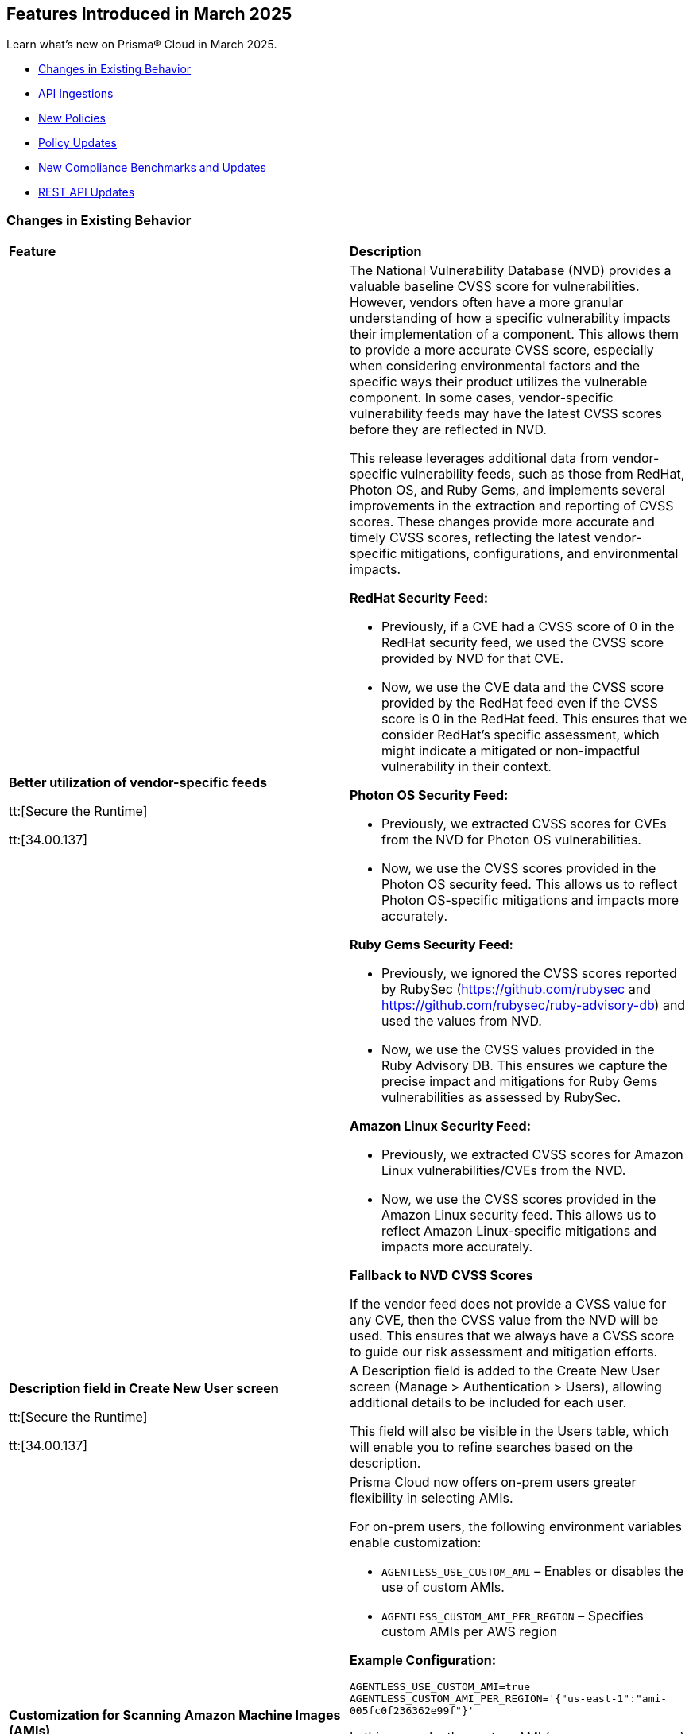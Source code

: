 == Features Introduced in March 2025

Learn what's new on Prisma® Cloud in March 2025.

// * <<new-features>>
* <<changes-in-existing-behavior>>
* <<api-ingestions>>
* <<new-policies>>
* <<policy-updates>>
//* <<iam-policy-updates>>
* <<new-compliance-benchmarks-and-updates>>
* <<rest-api-updates>>
//* <<deprecation-notices>>


//[#new-features]
//=== New Features
//[cols="30%a,70%a"]
//|===
//|*Feature*
//|*Description*



//|===


[#changes-in-existing-behavior]
=== Changes in Existing Behavior
[cols="50%a,50%a"]
|===
|*Feature*
|*Description*

|*Better utilization of vendor-specific feeds*
//CWP-63066

tt:[Secure the Runtime]

tt:[34.00.137]

|The National Vulnerability Database (NVD) provides a valuable baseline CVSS score for vulnerabilities. However, vendors often have a more granular understanding of how a specific vulnerability impacts their implementation of a component. This allows them to provide a more accurate CVSS score, especially when considering environmental factors and the specific ways their product utilizes the vulnerable component. In some cases, vendor-specific vulnerability feeds may have the latest CVSS scores before they are reflected in NVD.


This release leverages additional data from vendor-specific vulnerability feeds, such as those from RedHat, Photon OS, and Ruby Gems, and implements several improvements in the extraction and reporting of CVSS scores. These changes provide more accurate and timely CVSS scores, reflecting the latest vendor-specific mitigations, configurations, and environmental impacts.

*RedHat Security Feed:*
//CWP-62974

* Previously, if a CVE had a CVSS score of 0 in the RedHat security feed, we used the CVSS score provided by NVD for that CVE.

* Now, we use the CVE data and the CVSS score provided by the RedHat feed even if the CVSS score is 0 in the RedHat feed. This ensures that we consider RedHat's specific assessment, which might indicate a mitigated or non-impactful vulnerability in their context.

*Photon OS Security Feed:*
//CWP-62976

* Previously, we extracted CVSS scores for CVEs from the NVD for Photon OS vulnerabilities.

* Now, we use the CVSS scores provided in the Photon OS security feed. This allows us to reflect Photon OS-specific mitigations and impacts more accurately.

*Ruby Gems Security Feed:*
//CWP-62977

* Previously, we ignored the CVSS scores reported by RubySec (https://github.com/rubysec and https://github.com/rubysec/ruby-advisory-db) and used the values from NVD.

* Now, we use the CVSS values provided in the Ruby Advisory DB. This ensures we capture the precise impact and mitigations for Ruby Gems vulnerabilities as assessed by RubySec.

*Amazon Linux Security Feed:*
//CWP-62754)

* Previously, we extracted CVSS scores for Amazon Linux vulnerabilities/CVEs from the NVD.

* Now, we use the CVSS scores provided in the Amazon Linux  security feed. This allows us to reflect Amazon Linux-specific mitigations and impacts more accurately.

*Fallback to NVD CVSS Scores*

If the vendor feed does not provide a CVSS value for any CVE, then the CVSS value from the NVD will be used. This ensures that we always have a CVSS score to guide our risk assessment and mitigation efforts.

|*Description field in Create New User screen*
//CWP-63066

tt:[Secure the Runtime]

tt:[34.00.137]

|A Description field is added to the Create New User screen (Manage > Authentication > Users), allowing additional details to be included for each user. 

This field will also be visible in the Users table, which will enable you to refine searches based on the description.


|*Customization for Scanning Amazon Machine Images (AMIs)*
//CWP-49786

tt:[Secure the Runtime]

tt:[34.00.137]

|Prisma Cloud now offers on-prem users greater flexibility in selecting AMIs.

For on-prem users, the following environment variables enable customization: 

* `AGENTLESS_USE_CUSTOM_AMI` – Enables or disables the use of custom AMIs.

* `AGENTLESS_CUSTOM_AMI_PER_REGION` – Specifies custom AMIs per AWS region

*Example Configuration:*

`AGENTLESS_USE_CUSTOM_AMI=true`
`AGENTLESS_CUSTOM_AMI_PER_REGION='{"us-east-1":"ami-005fc0f236362e99f"}'`

In this example, the custom AMI (`ami-005fc0f236362e99f`) is used in the 'us-east-1' region.
 
*Behavior Based on Configuration:*

* If `AGENTLESS_USE_CUSTOM_AMI` is `false`, Prisma Cloud falls back to the previous scanner image, which is Ubuntu 20.04.

* If `AGENTLESS_USE_CUSTOM_AMI` is set to `true` but `AGENTLESS_CUSTOM_AMI_PER_REGION` is not set, Prisma Cloud uses the LaunchDarkly (LD) custom AMI list.

* If `AGENTLESS_USE_CUSTOM_AMI` is not set, Prisma Cloud defaults to the LD custom AMI list.

* For Cloud (SaaS) users, no action is required—Prisma Cloud automatically selects the latest optimized AMI.


|===


[#api-ingestions]
=== API Ingestions

[cols="50%a,50%a"]
|===
|*Service*
|*API Details*

|*Amazon Cognito*
//RLP-154816
|*aws-cognito-identity-pool-role*

Additional permissions needed:

* `cognito-identity:ListIdentityPools`
* `cognito-identity:GetIdentityPoolRoles`

The Security audit role includes the permissions.

|*Amazon Connect*
//RLP-152592
|*aws-connect-instance-user*

Additional permissions needed:

* `connect:ListUsers`
* `connect:DescribeUser`
* `connect:ListInstances`

The Security audit role includes the `connect:ListUsers` permissions.

|*Amazon Connect*
//RLP-152591
|*aws-connect-instance-security-profile*

Additional permissions needed:

* `connect:ListSecurityProfiles`
* `connect:DescribeSecurityProfile`
* `connect:ListInstances`

The Security audit role includes the `connect:ListInstances` permissions.

|tt:[Update] *Amazon EC2*
//RLP-154720
|*aws-ec2-describe-images*

Additional permission needed:

* `ec2:DescribeImageAttribute`

The Security audit role includes the permission.

Also, the JSON resource for this API includes a new `imageAttributes` field.

|tt:[Update] *Amazon EC2*
//RLP-155041
|*aws-ec2-describe-vpcs*

Additional permission needed:

* `ec2:DescribeImageAttribute`
* `ec2:DescribeVpcAttribute`

The Security audit role includes the permission.

This update requires the new permission`ec2:DescribeVpcAttribute` be added in addition to the existing permission.


|*Amazon EC2*
//RLP-152589
|*aws-ec2-instance-connect-endpoint*

Additional permission needed:

* `ec2:DescribeInstanceConnectEndpoints`

The Security audit role includes the permission.

|*Amazon EC2*
//RLP-155008
|*aws-ec2-image-block-public-access-state*

Additional permission needed:

* `ec2:GetImageBlockPublicAccessState`

The Security audit role includes the permission.


|*Amazon EC2*
//RLP-155011
|*aws-ec2-snapshot-block-public-access-state*

Additional permission needed:

* `ec2:GetSnapshotBlockPublicAccessState`

The Security audit role does not include the permission. You must manually add the permission in the CFT template to enable it.


|*Amazon EventBridge Pipes*
//RLP-154730
|*aws-event-bridge-pipe*

Additional permissions needed:

* `pipes:ListPipes`
* `pipes:DescribePipe`

The Security audit role does not include the permissions. You must manually add the permissions in the CFT template to enable them.

|*Amazon RDS*
//RLP-154775
|*aws-rds-db-instance-automated-backup*

Additional permission needed:

* `rds:DescribeDBInstanceAutomatedBackups`

The Security audit role includes the permission.

|*Amazon RDS*
//RLP-154773
|*aws-rds-db-proxy*

Additional permission needed:

* `rds:DescribeDBProxies`

The Security audit role includes the permission.

|*Amazon RDS*
//RLP-154771
|*aws-rds-db-proxy-target*

Additional permissions needed:

* `rds:DescribeDBProxies`
* `rds:DescribeDBProxyTargets`
* `rds:DescribeDBProxyTargetGroups`

The Security audit role includes the permissions.

|tt:[Update] *Amazon RDS*
//RLP-154718
|*aws-rds-describe-db-instances*

The JSON resource for the API will be updated to include a new field `latestRestorableTime`.

|*Amazon S3*
//RLP-154767
|*aws-s3-storage-lens-configuration*

Additional permission needed:

* `s3:ListStorageLensConfigurations`

The Security audit role does not include the permission. You must manually add the permission in the CFT template to enable it.

|*Amazon SNS*
//RLP-154818
|*aws-sns-subscriptions-by-topic*

Additional permissions needed:

* `sns:ListTopics`
* `sns:ListSubscriptionsByTopic`

The Security audit role includes the permissions.


|*Amazon SQS*
//RLP-155006
|*aws-sqs-message-move-task*

Additional permissions needed:

* `sqs:ListQueues`
* `sqs:ListMessageMoveTasks`

The Security audit role only includes the `sqs:ListQueues` permission. 
You must manually include the `sqs:ListMessageMoveTasks` permission in the CFT template to enable it.


|tt:[Update] *AWS Glue*
//RLP-154723
|*aws-glue-connection*

Additional permission needed:

* `glue:GetTags`

The Security audit role includes the permission.

Also, the JSON resource for this API includes `tags` field.

|*AWS Glue*
//RLP-155004
|*aws-glue-blueprint*

Additional permissions needed:

* `glue:ListBlueprints`
* `glue:GetBlueprint`

The Security audit role does not include the permissions. You must manually add the permissions in the CFT template to enable them.

|*AWS Glue*
//RLP-154994
|*aws-glue-blueprint-run*

Additional permissions needed:

* `glue:GetBlueprintRuns`
* `glue:GetBlueprintRun`

The Security audit role does not include the permissions. You must manually add the permissions in the CFT template to enable them.

|*AWS Lambda*
//RLP-154713
|*aws-lambda-function-event-invoke-config*

Additional permissions needed:

* `lambda:ListFunctions`
* `lambda:GetFunctionEventInvokeConfig`

The Security audit role includes the permissions.

|*AWS Lambda*
//RLP-154706
|*aws-lambda-versions-by-function*

Additional permissions needed:

* `lambda:ListFunctions`
* `lambda:ListVersionsByFunction`

The Security audit role includes the permissions.

|*AWS Lambda*
//RLP-154710
|*aws-lambda-function-concurrency*

Additional permissions needed:

* `lambda:ListFunctions`
* `lambda:GetFunctionConcurrency`

The Security audit role only includes the `lambda:ListFunctions` permission. You must manually include the `lambda:GetFunctionConcurrency` permission in the CFT template to enable it.

|*AWS Lambda*
//RLP-154701
|*aws-lambda-runtime-management-config*

Additional permissions needed:

* `lambda:ListFunctions`
* `lambda:GetRuntimeManagementConfig`

The Security audit role only includes the `lambda:ListFunctions` permission. You must manually include the `lambda:GetRuntimeManagementConfig` permission in the CFT template to enable it.

|tt:[Update] *AWS Regions*
//RLP-154718
|*aws-region*

The JSON resource for the API is updated to include a new field `accountId`.


|tt:[Update] *AWS Regions*
//RLP-155012
|*aws-region*

The resource output of the API aws-region includes the new field `accountId`.

|*Azure API Management Services*
//RLP-155045
|*azure-api-management-service-authorization-server*

Additional permissions needed:

* `Microsoft.ApiManagement/service/read`
* `Microsoft.ApiManagement/service/authorizationServers/read`

The Reader role includes the permissions.

|*Azure API Management Services*
//RLP-155046
|*azure-api-management-service-backend*

Additional permissions needed:

* `Microsoft.ApiManagement/service/read`
* `Microsoft.ApiManagement/service/backends/read`

The Reader role includes the permissions.

|*Azure API Management Services*
//RLP-155047
|*azure-api-management-service-openid-connect-provider*

Additional permissions needed:

* `Microsoft.ApiManagement/service/read`
* `Microsoft.ApiManagement/service/openidConnectProviders/read`

The Reader role includes the permissions.

|*Azure API Management Services*
//RLP-155048
|*aazure-api-management-service-user*

Additional permissions needed:

* `Microsoft.ApiManagement/service/read`
* `Microsoft.ApiManagement/service/users/read`

The Reader role includes the permissions.

|*Azure Kubernetes Service*
//RLP-155179
|*azure-kubernetes-connected-cluster*

Additional permissions needed:

* `Microsoft.Kubernetes/connectedClusters/Read`

The Reader role includes the permission.

|*Azure CDN*
//RLP-154729
|*azure-frontdoor-standardpremium-origin-groups-origin*

Additional permissions needed:

* `Microsoft.Cdn/profiles/read`
* `Microsoft.Cdn/profiles/origingroups/read`
* `Microsoft.Cdn/profiles/origingroups/origins/read`

The Reader role includes the permissions.

|*Azure Network Manager*
//RLP-154727
|*azure-network-manager-static-members*

Additional permissions needed:

* `Microsoft.Network/networkManagers/read`
* `Microsoft.Network/networkManagers/networkGroups/read`
* `Microsoft.Network/networkManagers/networkGroups/staticMembers/read`

The Reader role includes the permissions.


|*Azure Network Manager*
//RLP-154784
|*azure-network-manager-security-admin-configuration*

Additional permissions needed:

* `Microsoft.Network/networkManagers/read` 
* `Microsoft.Network/networkManagers/securityAdminConfigurations/read`

The Reader role includes the permissions.

|*Azure Network Manager*
//RLP-154783
|*azure-network-manager-network-group*

Additional permissions needed:

* `Microsoft.Network/networkManagers/read`
* `Microsoft.Network/networkManagers/networkGroups/read`

The Reader role includes the permissions.

|*Azure Recovery Services*
//RLP-155176
|*azure-recovery-service-site-recovery-protected-item*

Additional permissions needed:

* `Microsoft.RecoveryServices/Vaults/read`
* `Microsoft.RecoveryServices/vaults/replicationProtectedItems/read`

The Reader role includes the permissions.


|*Azure Storage*
//RLP-154786
|*azure-storage-account-blob-container*

Additional permissions needed:

* `Microsoft.Storage/storageAccounts/read`
* `Microsoft.Storage/storageAccounts/blobServices/containers/read`

The Reader role includes the permissions.

|*Azure Storage*
//RLP-154785
|*azure-storage-account-file-service-property*

Additional permissions needed:

* `Microsoft.Storage/storageAccounts/read`
* `Microsoft.Storage/storageAccounts/fileServices/read`

The Reader role includes the permissions.

|*Google Data Catalog*
//RLP-154782
|*gcloud-data-catalog-tag-template*

Additional permissions needed:

* `datacatalog.catalogs.searchAll`
* `datacatalog.tagTemplates.get`
* `datacatalog.tagTemplates.getIamPolicy`

The Viewer role includes the permissions.



|===

[#new-policies]
=== New Policies

[cols="40%a,60%a"]
|===
|*Policies*
|*Description*

|*AWS Lightsail bucket accessible to unmonitored cloud accounts*
//RLP-155140

|*Policy Description—* AWS Lightsail buckets with permissions granted to unmonitored cloud accounts pose a significant security risk. These buckets, offering internet-accessible storage, could be compromised if unauthorized accounts gain access.

Lightsail buckets provide object storage, allowing data retrieval from anywhere. Granting 'read' access to unmonitored cloud accounts introduces a substantial risk. Attackers might exploit this misconfiguration to exfiltrate sensitive data or inject malicious content, potentially leading to data breaches or system compromise.

To mitigate this risk, restrict access to Lightsail buckets to only explicitly trusted and monitored cloud accounts. Only trusted and monitored cloud accounts should possess the necessary permissions.

Regularly review and audit bucket permissions, removing access for any unmonitored or untrusted accounts. Implement robust monitoring and alerting to detect any unauthorized access attempts.

*Policy Severity—* Medium

*Policy Type—* Config

----
`config from cloud.resource where cloud.type = 'aws' and api.name = 'aws-lightsail-storage-bucket' AND json.rule = 'readonlyAccessAccounts is not empty and _AWSCloudAccount.isRedLockMonitored($.readonlyAccessAccounts[*]) is false'`
----

|*AWS Lightsail bucket publicly readable*
//RLP-155141

|*Policy Description—* Publicly readable objects in AWS Lightsail buckets expose sensitive data to unauthorized access, increasing the risk of data breaches and reputational harm.

AWS Lightsail provides object storage through buckets, enabling data storage and retrieval. A misconfiguration allowing public readability exposes all stored data. Untrusted parties can freely access this information, leading to data exfiltration, intellectual property theft, and financial losses.

To mitigate this risk, enforce the principle of least privilege. Restricting bucket access to authorized users is crucial for maintaining data confidentiality and integrity.

Configure bucket permissions to be private, only granting access to specific users or groups needing it. Regularly review and audit bucket access controls to detect and address any misconfigurations promptly.

*Policy Severity—* High

*Policy Type—* Config

----
config from cloud.resource where api.name = 'aws-lightsail-storage-bucket' AND json.rule = accessRules.getObject equal ignore case public as X; config from cloud.resource where api.name = 'aws-s3control-public-access-block' AND json.rule = blockPublicAcls is false or blockPublicPolicy is false or ignorePublicAcls is false or restrictPublicBuckets is false as Y; filter '$.X.arn contains $.Y.accountId' ; show X;
----

|*AWS Lightsail bucket object versioning is disabled*
//RLP-155138

|*Policy Description—* AWS Lightsail buckets lacking object versioning are susceptible to data loss and unauthorized modification. Disabling this feature removes the ability to revert to previous versions of objects after accidental deletion or malicious alteration.

Lightsail buckets provide object storage, allowing data access from anywhere. Object versioning creates version history for every object stored. Without versioning, accidental deletion or malicious overwrites result in permanent data loss, severely impacting data integrity and potentially leading to business disruption or data breaches. Attackers could exploit this misconfiguration to permanently delete or modify critical data.

To mitigate this risk, enable object versioning on all AWS Lightsail buckets, this ensures data recoverability, protecting against accidental or malicious actions and mitigating the risk of significant data loss.

Regularly review bucket configurations to ensure object versioning remains active. Implement robust access control mechanisms.

*Policy Severity—* Low

*Policy Type—* Config

----
config from cloud.resource where cloud.type = 'aws' and api.name = 'aws-lightsail-storage-bucket' AND json.rule = objectVersioning does not equal ignore case Enabled
----


|===

[#policy-updates]
=== Policy Updates

[cols="50%a,50%a"]
|===
|*Policy Updates*
|*Description*


2+|*Policy Updates—RQL*

|*AWS CloudTrail is not enabled with multi-trail and not capturing all management events*
//RLP-154181

|*Changes—* The policy RQL is updated to reduce false positives when both management events and network activity events are configured.

*Current RQL–* 
----
config from cloud.resource where api.name= 'aws-cloudtrail-describe-trails' AND json.rule = 'isMultiRegionTrail is true and includeGlobalServiceEvents is true' as X; config from cloud.resource where api.name= 'aws-cloudtrail-get-trail-status' AND json.rule = 'status.isLogging equals true' as Y; config from cloud.resource where api.name= 'aws-cloudtrail-get-event-selectors' AND json.rule = '(eventSelectors[*].readWriteType contains All and eventSelectors[*].includeManagementEvents equal ignore case true) or (advancedEventSelectors[*].fieldSelectors[*].equals contains "Management" and advancedEventSelectors[*].fieldSelectors[*].field does not contain "readOnly" and advancedEventSelectors[*].fieldSelectors[*].field does not contain "eventSource")' as Z; filter '($.X.trailARN equals $.Z.trailARN) and ($.X.name equals $.Y.trail)'; show X; count(X) less than 1
----

*Updated RQL–*
----
config from cloud.resource where api.name= 'aws-cloudtrail-describe-trails' AND json.rule = 'isMultiRegionTrail is true and includeGlobalServiceEvents is true' as X; config from cloud.resource where api.name= 'aws-cloudtrail-get-trail-status' AND json.rule = 'status.isLogging equals true' as Y; config from cloud.resource where api.name= 'aws-cloudtrail-get-event-selectors' AND json.rule = '(eventSelectors[*].readWriteType contains All and eventSelectors[*].includeManagementEvents equal ignore case true) or (advancedEventSelectors[?any(name exists and name contains "Management events selector" and fieldSelectors[*].field does not contain "readOnly" and fieldSelectors[*].field does not contain "eventSource")]exists)' as Z; filter '($.X.trailARN equals $.Z.trailARN) and ($.X.name equals $.Y.trail)'; show X; count(X) less than 1 
----

*Policy Type–* Config

*Policy Severity–* Informational

*Impact–* Low. Existing alerts where all management event is configured and the event selector is configured as part of network activity event will be resolved.

|*Azure Container Registry with anonymous authentication enabled*
//RLP-154856

|*Changes—* The policy RQL will be updated to trigger an alert on Azure container registry when anonymous pull is enabled, resolving false alerts.

*Current RQL–* 
----
config from cloud.resource where api.name = 'azure-container-registry' AND json.rule = (skuName contains Standard or skuName contains Premium) and properties.provisioningState equal ignore case Succeeded and properties.anonymousPullEnabled is false
----

*Updated RQL–*
----
config from cloud.resource where api.name = 'azure-container-registry' AND json.rule = (skuName contains Standard or skuName contains Premium) and properties.provisioningState equal ignore case Succeeded and properties.anonymousPullEnabled is true
----

*Policy Type–* Config

*Policy Severity–* High

*Impact–* High. Existing alerts where the anonymous pull is disabled will be resolved and new alerts will be generated where the anonymous pull is enabled.

|*GCP Load balancer HTTPS target proxy is not configured with QUIC protocol*
//RLP-154209

|*Changes—* The policy RQL policy will be updated in the case of regional internal load balancers.

*Current RQL–* 
----
config from cloud.resource where cloud.type = 'gcp' AND api.name = 'gcloud-compute-target-https-proxies' AND json.rule = 'quicOverride does not contain ENABLE'
----

*Updated RQL–*
----
config from cloud.resource where cloud.type = 'gcp' AND api.name = 'gcloud-compute-target-https-proxies' AND json.rule = 'quicOverride does not contain ENABLE' as X; config from cloud.resource where api.name = 'gcloud-compute-internal-lb-backend-service' as Y; filter 'not ($.Y.usedBy[*].reference contains $.X.urlMap)'; show X;
----

*Policy Type–* Config

*Policy Severity–* Informational

*Impact–* Low. Existing alerts for regional internal application load balancer will be resolved.

|*Instance affected by Spring Cloud Function SpringShell vulnerability is exposed to network traffic from the internet [CVE-2022-22963]*
//RLP-154951

|*Changes—* The policy RQL policy will be updated to consider internet network traffic as the source.

*Current RQL–* 
----
network from vpc.flow_record where bytes > 0 AND source.resource IN (resource where finding.type IN ( 'Host Vulnerability' ) AND finding.source IN ( 'Prisma Cloud' ) AND finding.name IN ('CVE-2022-22963')) AND destination.publicnetwork IN ('Internet IPs', 'Suspicious IPs')
----

*Updated RQL–*
----
network from vpc.flow_record where bytes > 0 AND dest.resource IN (resource where finding.type IN ( 'Host Vulnerability' ) AND finding.source IN ( 'Prisma Cloud' ) AND finding.name IN ('CVE-2022-22963')) AND source.publicnetwork IN ('Internet IPs', 'Suspicious IPs')
----

*Policy Type–* Network

*Policy Severity–* Critical

*Impact–* Low.

|*Azure Storage account encryption key is not rotated regularly*
//RLP-153985

|*Changes—* The policy RQL policy will be updated to consider internet network traffic as the source.

*Current RQL–* 
----
config from cloud.resource where api.name = 'azure-storage-account-list' AND json.rule = properties.encryption.keySource equal ignore case "Microsoft.Keyvault" as X; config from cloud.resource where api.name = 'azure-key-vault-list' and json.rule = keys[?any(attributes.exp equals -1 and attributes.enabled contains true)] exists as Y; filter '$.Y.properties.vaultUri contains $.X.properties.encryption.keyvaultproperties.keyvaulturi'; show X; 
----

*Updated RQL–*
----
config from cloud.resource where api.name = 'azure-storage-account-list' AND json.rule = 'properties.encryption.keySource equal ignore case "Microsoft.Keyvault" and _DateTime.ageInDays(properties.encryption.keyvaultproperties.currentVersionedKeyExpirationTimestamp) > 1' 
----

*Policy Type–* Config

*Policy Severity–* Low

*Impact–* Low.  Open alerts where multiple keys exist and a correct key is associated with the Storage Account for encryption will be resolved.

|===


[#new-compliance-benchmarks-and-updates]
=== New Compliance Benchmarks and Updates

[cols="50%a,50%a"]
|===
|*Compliance Benchmark*
|*Description*


|*Cloud Security Assurance Program*
//RLP-155215

|Prisma Cloud now supports the latest version of Cloud Security Assurance Program (CSAP). This compliance standard supports five different levels - IaaS, SaaS Standard,  SaaS Simplified, Low and Low SaaS.  CSAP aims to boost confidence among public and private sector users, promoting secure cloud adoption and enhancing overall national cybersecurity.

You can now access this built-in standard and related policies on the *Compliance > Standards* page. Additionally, you can generate reports to instantly view or download them, or set up scheduled reports to continuously monitor compliance.

|*[Update] Korea – Information Security Management System*
//RLP-155226

|New Policy mappings are added to Korea – Information Security Management System (ISMS) compliance standard.

*Impact*: As new mappings are introduced, compliance scoring might vary.

|*[Update] NIST CSF v2.0*
//RLP-155206

|New Policy mappings are added to the National Institute of Standards and Technology (NIST) Cybersecurity Framework (CSF) v2.0 compliance standard.

*Impact*: As new mappings are introduced, compliance scoring might vary.


|===

[#rest-api-updates]
=== REST API Updates

[cols="37%a,63%a"]
|===
|*REST API*
|*Description*

|*Perform Event Search API*
//RLP-155188
|The request body for *Perform Event Search* - https://pan.dev/prisma-cloud/api/cspm/search-events[POST /search/event] has been updated.

Possible values for sort fields are updated from upper case to lower case.

|===

//[#deprecation-notices]
//=== Deprecation Notices

//[cols="50%a, 50%a"]
//|===

//|*Deprecated Endpoints*
//|*Replacement Endpoints*




//|===



